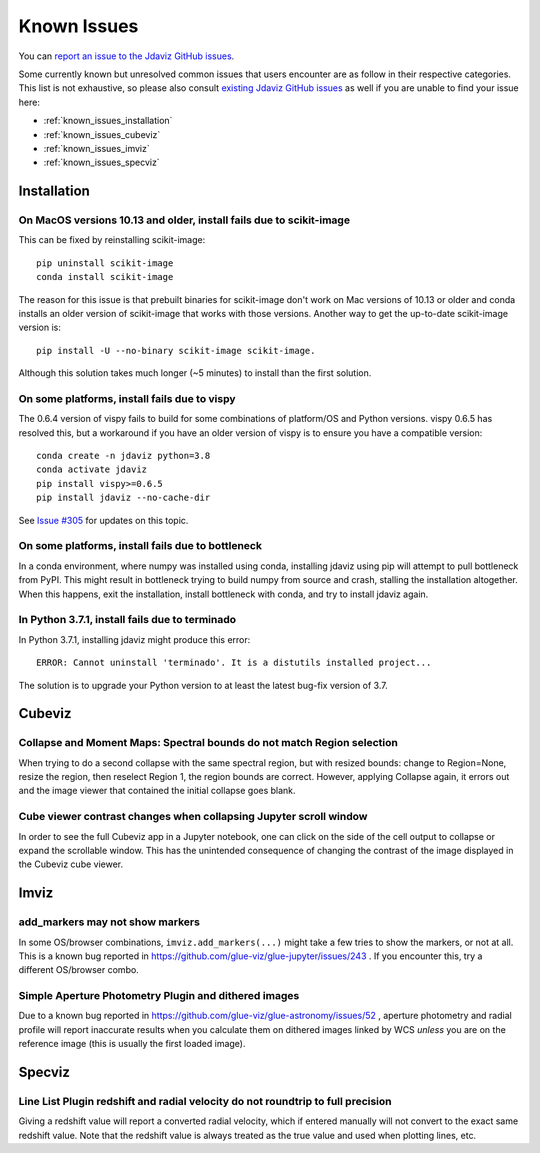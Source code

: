 Known Issues
============

You can `report an issue to the Jdaviz GitHub issues <https://github.com/spacetelescope/jdaviz/issues/new>`_.

Some currently known but unresolved common issues that users encounter
are as follow in their respective categories. This list is not exhaustive,
so please also consult `existing Jdaviz GitHub issues <https://github.com/spacetelescope/jdaviz/issues/>`_
as well if you are unable to find your issue here:

* :ref:`known_issues_installation`
* :ref:`known_issues_cubeviz`
* :ref:`known_issues_imviz`
* :ref:`known_issues_specviz`

.. _known_issues_installation:

Installation
------------

On MacOS versions 10.13 and older, install fails due to scikit-image
^^^^^^^^^^^^^^^^^^^^^^^^^^^^^^^^^^^^^^^^^^^^^^^^^^^^^^^^^^^^^^^^^^^^

This can be fixed by reinstalling scikit-image::

    pip uninstall scikit-image
    conda install scikit-image

The reason for this issue is that prebuilt binaries for scikit-image don't
work on Mac versions of 10.13 or older and conda installs an older
version of scikit-image that works with those versions.
Another way to get the up-to-date scikit-image version is::

    pip install -U --no-binary scikit-image scikit-image.

Although this solution takes much longer (~5 minutes) to install than the
first solution.

On some platforms, install fails due to vispy
^^^^^^^^^^^^^^^^^^^^^^^^^^^^^^^^^^^^^^^^^^^^^

The 0.6.4 version of vispy fails to build for some combinations of
platform/OS and Python versions. vispy 0.6.5 has resolved this, but a
workaround if you have an older version of vispy is to ensure you have a
compatible version::

    conda create -n jdaviz python=3.8
    conda activate jdaviz
    pip install vispy>=0.6.5
    pip install jdaviz --no-cache-dir

See `Issue #305 <https://github.com/spacetelescope/jdaviz/issues/305>`_ for
updates on this topic.

On some platforms, install fails due to bottleneck
^^^^^^^^^^^^^^^^^^^^^^^^^^^^^^^^^^^^^^^^^^^^^^^^^^

In a conda environment, where numpy was installed using conda, installing
jdaviz using pip will attempt to pull bottleneck from PyPI. This might result
in bottleneck trying to build numpy from source and crash, stalling the
installation altogether. When this happens, exit the installation, install
bottleneck with conda, and try to install jdaviz again.

In Python 3.7.1, install fails due to terminado
^^^^^^^^^^^^^^^^^^^^^^^^^^^^^^^^^^^^^^^^^^^^^^^

In Python 3.7.1, installing jdaviz might produce this error::

    ERROR: Cannot uninstall 'terminado'. It is a distutils installed project...

The solution is to upgrade your Python version to at least the latest bug-fix
version of 3.7.

.. _known_issues_cubeviz:

Cubeviz
-------

Collapse and Moment Maps: Spectral bounds do not match Region selection
^^^^^^^^^^^^^^^^^^^^^^^^^^^^^^^^^^^^^^^^^^^^^^^^^^^^^^^^^^^^^^^^^^^^^^^

When trying to do a second collapse with the same spectral region, but with
resized bounds: change to Region=None, resize the region, then reselect Region 1,
the region bounds are correct. However, applying Collapse again, it errors out and
the image viewer that contained the initial collapse goes blank.


Cube viewer contrast changes when collapsing Jupyter scroll window
^^^^^^^^^^^^^^^^^^^^^^^^^^^^^^^^^^^^^^^^^^^^^^^^^^^^^^^^^^^^^^^^^^

In order to see the full Cubeviz app in a Jupyter notebook, one can click on
the side of the cell output to collapse or expand the scrollable window. This
has the unintended consequence of changing the contrast of the image displayed
in the Cubeviz cube viewer.

.. _known_issues_imviz:

Imviz
-----

add_markers may not show markers
^^^^^^^^^^^^^^^^^^^^^^^^^^^^^^^^^

In some OS/browser combinations, ``imviz.add_markers(...)`` might take a few tries
to show the markers, or not at all. This is a known bug reported in
https://github.com/glue-viz/glue-jupyter/issues/243 . If you encounter this,
try a different OS/browser combo.

Simple Aperture Photometry Plugin and dithered images
^^^^^^^^^^^^^^^^^^^^^^^^^^^^^^^^^^^^^^^^^^^^^^^^^^^^^

Due to a known bug reported in https://github.com/glue-viz/glue-astronomy/issues/52 ,
aperture photometry and radial profile will report inaccurate results when you
calculate them on dithered images linked by WCS *unless* you are on the reference image
(this is usually the first loaded image).

.. _known_issues_specviz:

Specviz
-------

Line List Plugin redshift and radial velocity do not roundtrip to full precision
^^^^^^^^^^^^^^^^^^^^^^^^^^^^^^^^^^^^^^^^^^^^^^^^^^^^^^^^^^^^^^^^^^^^^^^^^^^^^^^^

Giving a redshift value will report a converted radial velocity, which if entered manually will not 
convert to the exact same redshift value.  Note that the redshift value is always treated as the
true value and used when plotting lines, etc.
